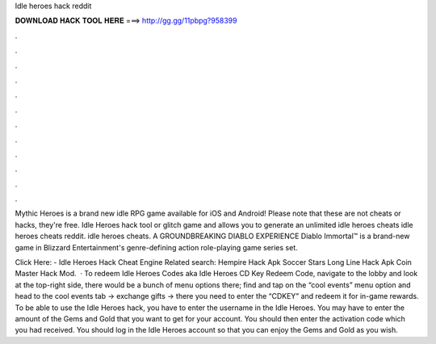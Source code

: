 Idle heroes hack reddit



𝐃𝐎𝐖𝐍𝐋𝐎𝐀𝐃 𝐇𝐀𝐂𝐊 𝐓𝐎𝐎𝐋 𝐇𝐄𝐑𝐄 ===> http://gg.gg/11pbpg?958399



.



.



.



.



.



.



.



.



.



.



.



.

Mythic Heroes is a brand new idle RPG game available for iOS and Android! Please note that these are not cheats or hacks, they're free. Idle Heroes hack tool or glitch game and allows you to generate an unlimited idle heroes cheats idle heroes cheats reddit. idle heroes cheats. A GROUNDBREAKING DIABLO EXPERIENCE Diablo Immortal™ is a brand-new game in Blizzard Entertainment's genre-defining action role-playing game series set.

Click Here:  - Idle Heroes Hack Cheat Engine Related search: Hempire Hack Apk Soccer Stars Long Line Hack Apk Coin Master Hack Mod.  · To redeem Idle Heroes Codes aka Idle Heroes CD Key Redeem Code, navigate to the lobby and look at the top-right side, there would be a bunch of menu options there; find and tap on the “cool events” menu option and head to the cool events tab -> exchange gifts -> there you need to enter the “CDKEY” and redeem it for in-game rewards. To be able to use the Idle Heroes hack, you have to enter the username in the Idle Heroes. You may have to enter the amount of the Gems and Gold that you want to get for your account. You should then enter the activation code which you had received. You should log in the Idle Heroes account so that you can enjoy the Gems and Gold as you wish.
